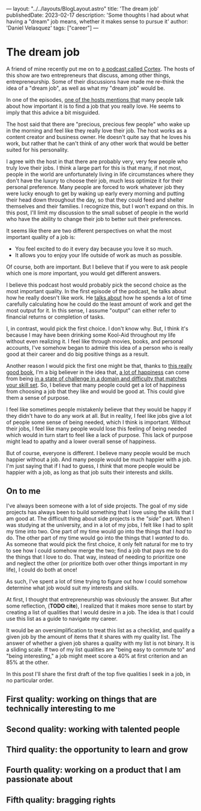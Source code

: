 ---
layout: "../../layouts/BlogLayout.astro"
title: 'The dream job'
publishedDate: 2023-02-17
description: 'Some thoughts I had about what having a "dream" job means, whether it makes sense to pursue it'
author: 'Daniel Velasquez'
tags: ["career"]
---

* The dream job
A friend of mine recently put me on to [[https://www.relay.fm/cortex ][a podcast called Cortex]]. The hosts of this show are two entrepreneurs that discuss, among other things, entrepreneurship. Some of their discussions have made me re-think the idea of a "dream job", as well as what my "dream job" would be.

In one of the episodes, [[https://pca.st/KqpS#t=2277.0][one of the hosts mentions that]] many people talk about how important it is to find a job that you really love. He seems to imply that this advice a bit misguided. 

The host said that there are "precious, precious few people" who wake up in the morning and feel like they really love their job. The host works as a content creator and business owner. He doesn't quite say that he loves his work, but rather that he can't think of any other work that would be better suited for his personality.

I agree with the host in that there are probably very, very few people who truly love their jobs. I think a large part for this is that many, if not most, people in the world are unfortunately living in life circumstances where they don't have the luxury to choose their job, much less optimize it for their personal preference. Many people are forced to work whatever job they were lucky enough to get by waking up early every morning and putting their head down throughout the day, so that they could feed and shelter themselves and their families. I recognize this, but I won't expand on this. In this post, I'll limit my discussion to the small subset of people in the world who have the ability to change their job to better suit their preferences.

It seems like there are two different perspectives on what the most important quality of a job is:
- You feel excited to do it every day because you love it so much.
- It allows you to enjoy your life outside of work as much as possible.

Of course, both are important. But I believe that if you were to ask people which one is /more/ important, you would get different answers.

I believe this podcast host would probably pick the second choice as the most important quality. In the first episode of the podcast, he talks about how he really doesn't like work. He [[https://pca.st/episode/9a6377e0-ec2e-0132-1127-059c869cc4eb][talks about]] how he spends a lot of time carefully calculating how he could do the least amount of work and get the most output for it. In this sense, I assume "output" can either refer to financial returns or completion of tasks.

I, in contrast, would pick the first choice. I don't know why. But, I think it's because I may have been drinking some Kool-Aid throughout my life without even realizing it. I feel like through movies, books, and personal accounts, I've somehow began to admire this idea of a person who is really good at their career and do big positive things as a result.

Another reason I would pick the first one might be that, thanks to [[https://www.goodreads.com/en/book/show/66354][this really good book]], I'm a big believer in the idea that, [[https://en.wikipedia.org/wiki/Flow_(psychology)#Effects][a lot of happiness]] can come from being [[https://en.wikipedia.org/wiki/Flow_(psychology)#Characteristics][in a state of challenge in a domain and difficulty that matches your skill set]]. So, I believe that many people could get a lot of happiness from choosing a job that they like and would be good at. This could give them a sense of purpose.

I feel like sometimes people mistakenly believe that they would be happy if they didn't have to do any work at all. But in reality, I feel like jobs give a lot of people some sense of being needed, which I think is important. Without their jobs, I feel like many people would lose this feeling of being needed which would in turn start to feel like a lack of purpose. This lack of purpose might lead to apathy and a lower overall sense of happiness. 

But of course, everyone is different. I believe many people would be much happier without a job. And many people would be much happier with a job. I'm just saying that if I had to guess, I /think/ that more people would be happier with a job, as long as that job suits their interests and skills.

** On to me
I've always been someone with a lot of side projects. The goal of my side projects has always been to build something that I love using the skills that I am good at. The difficult thing about side projects is the /"side"/ part. When I was studying at the university, and in a lot of my jobs, I felt like I had to split my time into two. One part of my time would go into the things that I /had/ to do. The other part of my time would go into the things that I /wanted/ to do. As someone that would pick the first choice, it only felt natural for me to try to see how I could somehow merge the two; find a job that pays me to do the things that I love to do. That way, instead of needing to prioritize one and neglect the other (or prioritize both over other things important in my life), I could do both at once! 

As such, I've spent a lot of time trying to figure out how I could somehow determine what job would suit my interests and skills.

At first, I thought that entrepreneurship was obviously the answer. But after some reflection, (*TODO cite*), I realized that it makes more sense to start by creating a list of qualities that I would desire in a job. The idea is that I could use this list as a guide to navigate my career.

It would be an oversimplification to treat this list as a checklist, and qualify a given job by the amount of items that it shares with my quality list. The answer of whether a given job shares a quality with my list is not binary. It is a sliding scale. If two of my list qualities are "being easy to commute to" and "being interesting," a job might meet score a 40% at first criterion and an 85% at the other.

In this post I'll share the first draft of the top five qualities I seek in a job, in no particular order.

** First quality: working on things that are technically interesting to me
** Second quality: working with talented people
** Third quality: the opportunity to learn and grow
** Fourth quality: working on a product that I am passionate about
** Fifth quality: bragging rights
